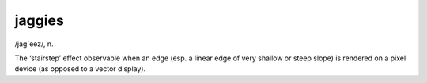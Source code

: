 .. _jaggies:

============================================================
jaggies
============================================================

/jag´eez/, n\.

The ‘stairstep’ effect observable when an edge (esp.
a linear edge of very shallow or steep slope) is rendered on a pixel device (as opposed to a vector display).

